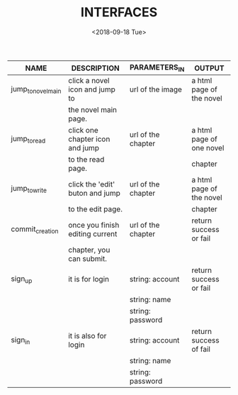 #+TITLE: INTERFACES
#+DATE: <2018-09-18 Tue>

| NAME               | DESCRIPTION                     | PARAMETERS_IN      | OUTPUT                   |
|--------------------+---------------------------------+--------------------+--------------------------|
| jump_to_novel_main | click a novel icon and jump to  | url of the image   | a html page of the novel |
|                    | the novel main page.            |                    |                          |
|--------------------+---------------------------------+--------------------+--------------------------|
| jump_to_read       | click one chapter icon and jump | url of the chapter | a html page of one novel |
|                    | to the read page.               |                    | chapter                  |
|--------------------+---------------------------------+--------------------+--------------------------|
| jump_to_write      | click the 'edit' buton and jump | url of the chapter | a html page of the novel |
|                    | to the edit page.               |                    | chapter                  |
|--------------------+---------------------------------+--------------------+--------------------------|
| commit_creation    | once you finish editing current | url of the chapter | return success or fail   |
|                    | chapter, you can submit.        |                    |                          |
|--------------------+---------------------------------+--------------------+--------------------------|
| sign_up            | it is for login                 | string: account    | return success or fail   |
|                    |                                 | string: name       |                          |
|                    |                                 | string: password   |                          |
|--------------------+---------------------------------+--------------------+--------------------------|
| sign_in            | it is also for login            | string: account    | return success of fail   |
|                    |                                 | string: name       |                          |
|                    |                                 | string: password   |                          |
                                                          
                                                          

